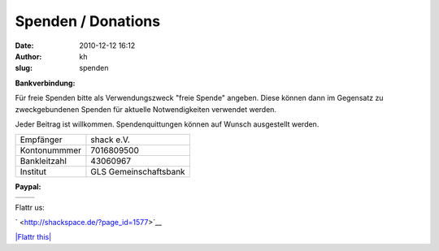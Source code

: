 Spenden / Donations
###################
:date: 2010-12-12 16:12
:author: kh
:slug: spenden

**Bankverbindung:**

Für freie Spenden bitte als Verwendungszweck "freie Spende" angeben.
Diese können dann im Gegensatz zu zweckgebundenen Spenden für aktuelle
Notwendigkeiten verwendet werden.

Jeder Beitrag ist willkommen. Spendenquittungen können auf Wunsch
ausgestellt werden.

+----------------+-------------------------+
| Empfänger      | shack e.V.              |
+----------------+-------------------------+
| Kontonummmer   | 7016809500              |
+----------------+-------------------------+
| Bankleitzahl   | 43060967                |
+----------------+-------------------------+
| Institut       | GLS Gemeinschaftsbank   |
+----------------+-------------------------+

**Paypal:**

+------------------------------------------------------------------------+------------------------------------------------------------------------+
| .. raw:: html                                                          | .. raw:: html                                                          |
|                                                                        |                                                                        |
|    <form action="https://www.paypal.com/cgi-bin/webscr" method="post"> |    <form action="https://www.paypal.com/cgi-bin/webscr" method="post"> |
|                                                                        |                                                                        |
| .. raw:: html                                                          | .. raw:: html                                                          |
|                                                                        |                                                                        |
|    </form>                                                             |    </form>                                                             |
+------------------------------------------------------------------------+------------------------------------------------------------------------+

Flattr us:

` <http://shackspace.de/?page_id=1577>`__

.. raw:: html

   <noscript>

`|Flattr this| <http://flattr.com/thing/316039/shackspace-SpendenDonation>`__

.. raw:: html

   </noscript>

.. |Flattr this| image:: http://api.flattr.com/button/flattr-badge-large.png


